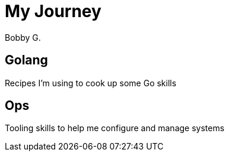 = *My* Journey
Bobby G. 

:toc: left

== Golang

Recipes I'm using to cook up some Go skills

== Ops

Tooling skills to help me configure and manage systems
